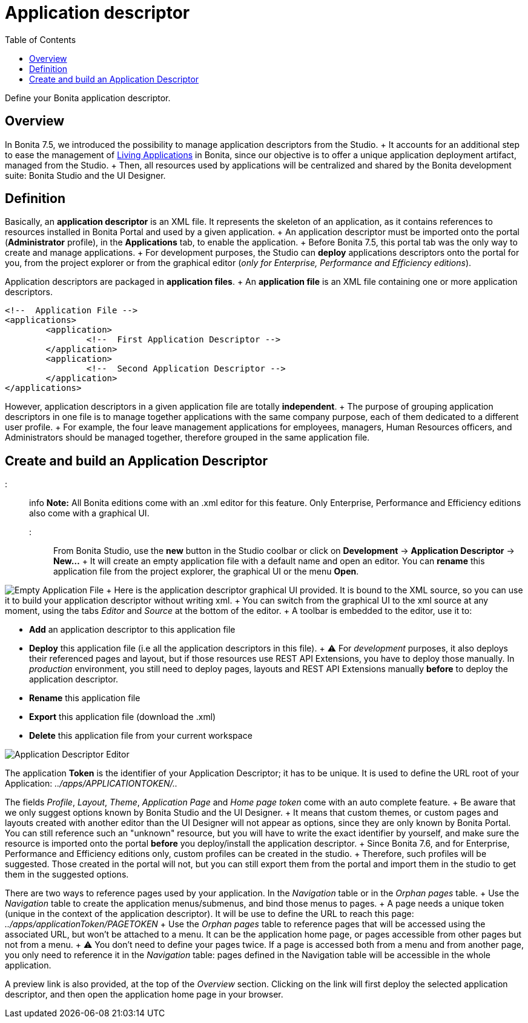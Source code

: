 = Application descriptor
:toc:

Define your Bonita application descriptor.

== Overview

In Bonita 7.5, we introduced the possibility to manage application descriptors from the Studio.
+ It accounts for an additional step to ease the management of xref:applications.adoc[Living Applications] in Bonita, since our objective is to offer a unique application deployment artifact, managed from the Studio.
+ Then, all resources used by applications will be centralized and shared by the Bonita development suite: Bonita Studio and the UI Designer.

== Definition

Basically, an *application descriptor* is an XML file.
It represents the skeleton of an application, as it contains references to resources installed in Bonita Portal and used by a given application.
+ An application descriptor must be imported onto the portal (*Administrator* profile), in the *Applications* tab, to enable the application.
+ Before Bonita 7.5, this portal tab was the only way to create and manage applications.
+ For development purposes, the Studio can *deploy* applications descriptors onto the portal for you, from the project explorer or from the graphical editor (_only for Enterprise, Performance and Efficiency editions_).

Application descriptors are packaged in *application files*.
+ An *application file* is an XML file containing one or more application descriptors.

[source,xml]
----
<!--  Application File -->
<applications>
	<application>
		<!--  First Application Descriptor -->
	</application>
	<application>
		<!--  Second Application Descriptor -->
	</application>
</applications>
----

However, application descriptors in a given application file are totally *independent*.
+ The purpose of grouping application descriptors in one file is to manage together applications with the same company purpose, each of them dedicated to a different user profile.
+ For example, the four leave management applications for employees, managers, Human Resources officers, and Administrators should be managed together, therefore grouped in the same application file.

== Create and build an Application Descriptor

::: info *Note:* All Bonita editions come with an .xml editor for this feature.
Only Enterprise, Performance and Efficiency editions also come with a graphical UI.
:::

From Bonita Studio, use the *new* button in the Studio coolbar or click on *Development* \-> *Application Descriptor* \-> *New...* + It will create an empty application file with a default name and open an editor.
You can *rename* this application file from the project explorer, the graphical UI or the menu *Open*.

image:images/applicationDescriptors/emptyApplicationFile_v2.png[Empty Application File] + Here is the application descriptor graphical UI provided.
It is bound to the XML source, so you can use it to build your application descriptor without writing xml.
+ You can switch from the graphical UI to the xml source at any moment, using the tabs _Editor_ and _Source_ at the bottom of the editor.
+ A toolbar is embedded to the editor, use it to:

* *Add* an application descriptor to this application file
* *Deploy* this application file (i.e all the application descriptors in this file).
+  ⚠  For _development_ purposes, it also deploys their referenced pages and layout, but if those resources use REST API Extensions, you have to deploy those manually.
In _production_ environment, you still need to deploy pages, layouts and REST API Extensions manually *before* to deploy the application descriptor.
* *Rename* this application file
* *Export* this application file (download the .xml)
* *Delete* this application file from your current workspace

image::images/applicationDescriptors/applicationDescriptorEditor_v2.png[Application Descriptor Editor]

The application *Token* is the identifier of your Application Descriptor;
it has to be unique.
It is used to define the URL root of your Application:  _../apps/APPLICATIONTOKEN/.._

The fields _Profile_, _Layout_, _Theme_, _Application Page_ and _Home page token_ come with an auto complete feature.
+ Be aware that we only suggest options known by Bonita Studio and the UI Designer.
+ It means that custom themes, or custom pages and layouts created with another editor than the UI Designer will not appear as options, since they are only known by Bonita Portal.
You can still reference such an "unknown" resource, but you will have to write the exact identifier by yourself, and make sure the resource is imported onto the portal *before* you deploy/install the application descriptor.
+ Since Bonita 7.6, and for Enterprise, Performance and Efficiency editions only, custom profiles can be created in the studio.
+ Therefore, such profiles will be suggested.
Those created in the portal will not, but you can still export them from the portal and import them in the studio to get them in the suggested options.

There are two ways to reference pages used by your application.
In the _Navigation_ table or in the _Orphan pages_ table.
+ Use the _Navigation_ table to create the application menus/submenus, and bind those menus to pages.
+ A page needs a unique token (unique in the context of the application descriptor).
It will be use to define the URL to reach this page: _../apps/applicationToken/PAGETOKEN_ + Use the _Orphan pages_ table to reference pages that will be accessed using the associated URL, but won't be attached to a menu.
It can be the application home page, or pages accessible from other pages but not from a menu.
+ ⚠ You don't need to define your pages twice.
If a page is accessed both from a menu and from another page, you only need to reference it in the _Navigation_ table: pages defined in the Navigation table will be accessible in the whole application.

A preview link is also provided, at the top of the _Overview_ section.
Clicking on the link will first deploy the selected application descriptor, and then open the application home page in your browser.
